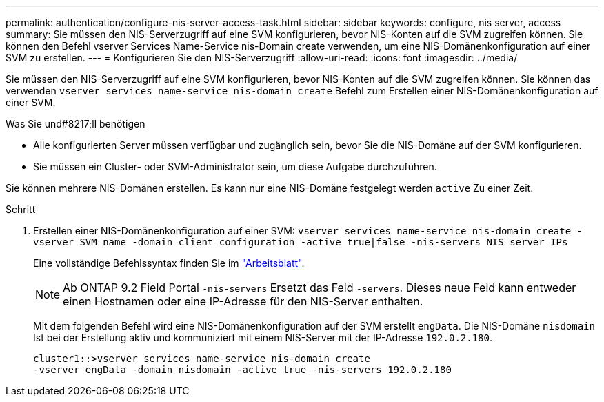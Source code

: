 ---
permalink: authentication/configure-nis-server-access-task.html 
sidebar: sidebar 
keywords: configure, nis server, access 
summary: Sie müssen den NIS-Serverzugriff auf eine SVM konfigurieren, bevor NIS-Konten auf die SVM zugreifen können. Sie können den Befehl vserver Services Name-Service nis-Domain create verwenden, um eine NIS-Domänenkonfiguration auf einer SVM zu erstellen. 
---
= Konfigurieren Sie den NIS-Serverzugriff
:allow-uri-read: 
:icons: font
:imagesdir: ../media/


[role="lead"]
Sie müssen den NIS-Serverzugriff auf eine SVM konfigurieren, bevor NIS-Konten auf die SVM zugreifen können. Sie können das verwenden `vserver services name-service nis-domain create` Befehl zum Erstellen einer NIS-Domänenkonfiguration auf einer SVM.

.Was Sie und#8217;ll benötigen
* Alle konfigurierten Server müssen verfügbar und zugänglich sein, bevor Sie die NIS-Domäne auf der SVM konfigurieren.
* Sie müssen ein Cluster- oder SVM-Administrator sein, um diese Aufgabe durchzuführen.


Sie können mehrere NIS-Domänen erstellen. Es kann nur eine NIS-Domäne festgelegt werden `active` Zu einer Zeit.

.Schritt
. Erstellen einer NIS-Domänenkonfiguration auf einer SVM: `vserver services name-service nis-domain create -vserver SVM_name -domain client_configuration -active true|false -nis-servers NIS_server_IPs`
+
Eine vollständige Befehlssyntax finden Sie im link:config-worksheets-reference.html["Arbeitsblatt"].

+
[NOTE]
====
Ab ONTAP 9.2 Field Portal `-nis-servers` Ersetzt das Feld `-servers`. Dieses neue Feld kann entweder einen Hostnamen oder eine IP-Adresse für den NIS-Server enthalten.

====
+
Mit dem folgenden Befehl wird eine NIS-Domänenkonfiguration auf der SVM erstellt ``engData``. Die NIS-Domäne `nisdomain` Ist bei der Erstellung aktiv und kommuniziert mit einem NIS-Server mit der IP-Adresse `192.0.2.180`.

+
[listing]
----
cluster1::>vserver services name-service nis-domain create
-vserver engData -domain nisdomain -active true -nis-servers 192.0.2.180
----

